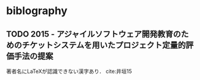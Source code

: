 * biblography
** TODO 2015 - アジャイルソフトウェア開発教育のためのチケットシステムを用いたプロジェクト定量的評価手法の提案
 :PROPERTIES:
  :CUSTOM_ID: 井垣15
  :AUTHOR: 井垣 宏, 福安 直樹, 佐伯 幸郎, 柗本 真佑 \& 楠本 真二
  :JOURNAL: 情報処理学会論文誌
  :YEAR: 2015
  :VOLUME: 56
  :PAGES: 701-713
  :DOI: 
  :URL: https://ci.nii.ac.jp/naid/110009877384/
 :END:

著者名にLaTeXが認識できない漢字あり．
cite:井垣15
